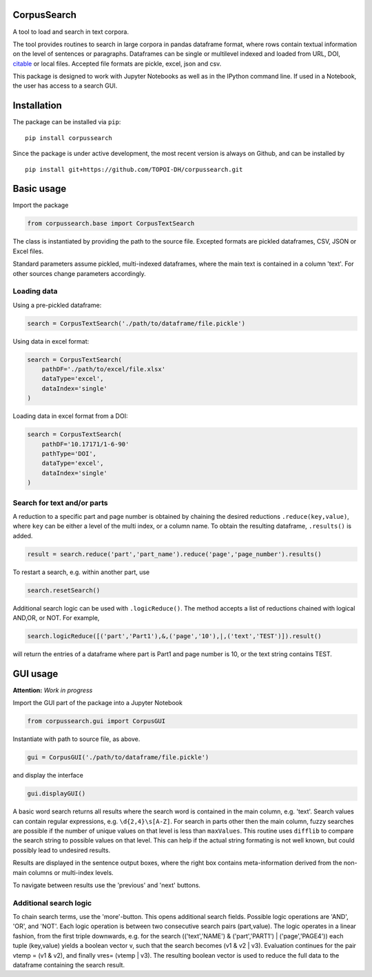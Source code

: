 CorpusSearch
============

A tool to load and search in text corpora.

The tool provides routines to search in large corpora in pandas
dataframe format, where rows contain textual information on the level of
sentences or paragraphs. Dataframes can be single or multilevel indexed
and loaded from URL, DOI,
`citable <http://www.edition-topoi.org/publishing_with_us/citable>`__ or
local files. Accepted file formats are pickle, excel, json and csv.

This package is designed to work with Jupyter Notebooks as well as in
the IPython command line. If used in a Notebook, the user has access to
a search GUI.

Installation
============

The package can be installed via ``pip``:

::

      pip install corpussearch

Since the package is under active development, the most recent version
is always on Github, and can be installed by

::

      pip install git+https://github.com/TOPOI-DH/corpussearch.git

Basic usage
===========

Import the package

.. code:: python

    from corpussearch.base import CorpusTextSearch

The class is instantiated by providing the path to the source file.
Excepted formats are pickled dataframes, CSV, JSON or Excel files.

Standard parameters assume pickled, multi-indexed dataframes, where the
main text is contained in a column 'text'. For other sources change
parameters accordingly.

Loading data
------------

Using a pre-pickled dataframe:

.. code:: python

      search = CorpusTextSearch('./path/to/dataframe/file.pickle')

Using data in excel format:

.. code:: python

      search = CorpusTextSearch(
          pathDF='./path/to/excel/file.xlsx'
          dataType='excel',
          dataIndex='single'
      )

Loading data in excel format from a DOI:

.. code:: python

      search = CorpusTextSearch(
          pathDF='10.17171/1-6-90'
          pathType='DOI',
          dataType='excel',
          dataIndex='single'
      )

Search for text and/or parts
----------------------------

A reduction to a specific part and page number is obtained by chaining
the desired reductions ``.reduce(key,value)``, where ``key`` can be
either a level of the multi index, or a column name. To obtain the
resulting dataframe, ``.results()`` is added.

.. code:: python

      result = search.reduce('part','part_name').reduce('page','page_number').results()

To restart a search, e.g. within another part, use

.. code:: python

      search.resetSearch()

Additional search logic can be used with ``.logicReduce()``. The method
accepts a list of reductions chained with logical AND,OR, or NOT. For
example,

.. code:: python

      search.logicReduce([('part','Part1'),&,('page','10'),|,('text','TEST')]).result()

will return the entries of a dataframe where part is Part1 and page
number is 10, or the text string contains TEST.

GUI usage
=========

**Attention:** *Work in progress*

Import the GUI part of the package into a Jupyter Notebook

.. code:: python

    from corpussearch.gui import CorpusGUI

Instantiate with path to source file, as above.

.. code:: python

      gui = CorpusGUI('./path/to/dataframe/file.pickle')

and display the interface

.. code:: python

      gui.displayGUI()

A basic word search returns all results where the search word is
contained in the main column, e.g. 'text'. Search values can contain
regular expressions, e.g. ``\d{2,4}\s[A-Z]``. For search in parts other
then the main column, fuzzy searches are possible if the number of
unique values on that level is less than ``maxValues``. This routine
uses ``difflib`` to compare the search string to possible values on that
level. This can help if the actual string formating is not well known,
but could possibly lead to undesired results.

Results are displayed in the sentence output boxes, where the right box
contains meta-information derived from the non-main columns or
multi-index levels.

To navigate between results use the 'previous' and 'next' buttons.

Additional search logic
-----------------------

To chain search terms, use the 'more'-button. This opens additional
search fields. Possible logic operations are 'AND', 'OR', and 'NOT'.
Each logic operation is between two consecutive search pairs
(part,value). The logic operates in a linear fashion, from the first
triple downwards, e.g. for the search (('text','NAME') &
('part','PART1') \| ('page','PAGE4')) each tuple (key,value) yields a
boolean vector v, such that the search becomes (v1 & v2 \| v3).
Evaluation continues for the pair vtemp = (v1 & v2), and finally vres=
(vtemp \| v3). The resulting boolean vector is used to reduce the full
data to the dataframe containing the search result.


